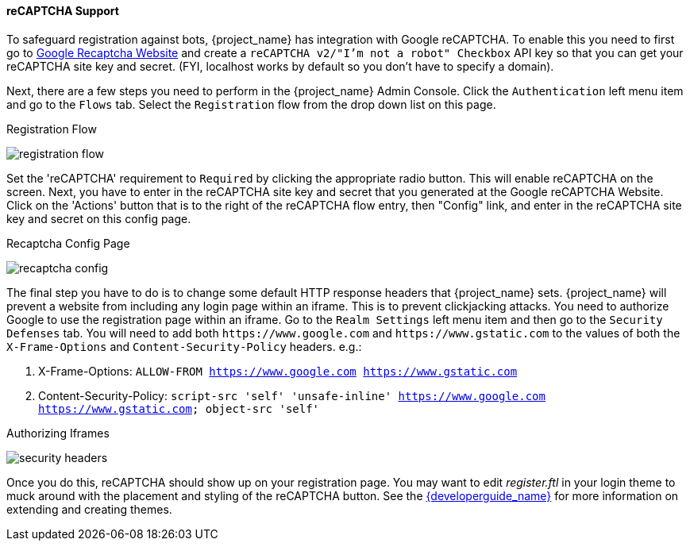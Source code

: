 [[_recaptcha]]

==== reCAPTCHA Support

To safeguard registration against bots, {project_name} has integration with Google reCAPTCHA.
To enable this you need to first go to link:https://developers.google.com/recaptcha/[Google Recaptcha Website]
and create a `reCAPTCHA v2/"I'm not a robot" Checkbox` API key so that you can get your reCAPTCHA site key and secret.
(FYI, localhost works by default so you don't have to specify a domain).

Next, there are a few steps you need to perform in the {project_name} Admin Console.
Click the `Authentication` left menu item and go to the `Flows` tab.  Select the `Registration` flow from the drop down
list on this page.

.Registration Flow
image:{project_images}/registration-flow.png[]


Set the 'reCAPTCHA' requirement to `Required` by clicking the appropriate radio button.  This will enable
reCAPTCHA on the screen.  Next, you have to enter in the reCAPTCHA site key and secret that you generated at the Google reCAPTCHA Website.
Click on the 'Actions' button that is to the right of the reCAPTCHA flow entry, then "Config" link, and enter in the reCAPTCHA site key and secret on this config page.

.Recaptcha Config Page
image:{project_images}/recaptcha-config.png[]


The final step you have to do is to change some default HTTP response headers that {project_name} sets.  {project_name}
will prevent a website from including any login page within an iframe.  This is to prevent clickjacking attacks.  You need to
authorize Google to use the registration page within an iframe.  Go to
the `Realm Settings` left menu item and then go to the `Security Defenses` tab.  You will need to add both `\https://www.google.com` and `\https://www.gstatic.com` to the
values of both the `X-Frame-Options` and `Content-Security-Policy` headers. e.g.:

1. X-Frame-Options: `ALLOW-FROM https://www.google.com https://www.gstatic.com`
2. Content-Security-Policy: `script-src 'self' 'unsafe-inline' https://www.google.com https://www.gstatic.com; object-src 'self'`

.Authorizing Iframes
image:{project_images}/security-headers.png[]

Once you do this, reCAPTCHA should show up on your registration page.  You may want to edit _register.ftl_ in your login
theme to muck around with the placement and styling of the reCAPTCHA button.  See the link:{developerguide_link}[{developerguide_name}]
for more information on extending and creating themes.
